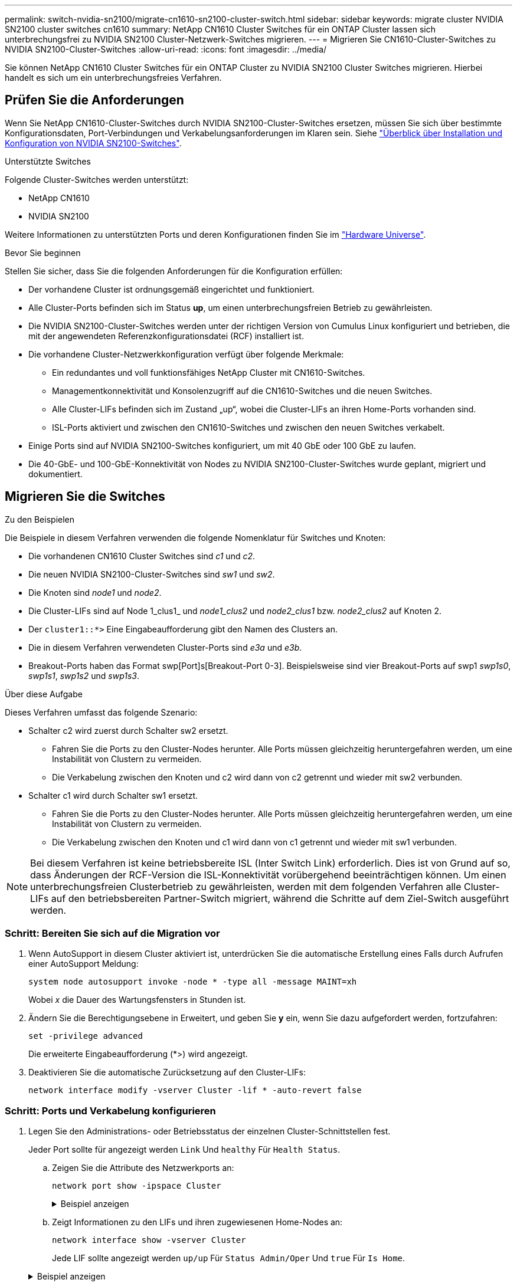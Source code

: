 ---
permalink: switch-nvidia-sn2100/migrate-cn1610-sn2100-cluster-switch.html 
sidebar: sidebar 
keywords: migrate cluster NVIDIA SN2100 cluster switches cn1610 
summary: NetApp CN1610 Cluster Switches für ein ONTAP Cluster lassen sich unterbrechungsfrei zu NVIDIA SN2100 Cluster-Netzwerk-Switches migrieren. 
---
= Migrieren Sie CN1610-Cluster-Switches zu NVIDIA SN2100-Cluster-Switches
:allow-uri-read: 
:icons: font
:imagesdir: ../media/


[role="lead"]
Sie können NetApp CN1610 Cluster Switches für ein ONTAP Cluster zu NVIDIA SN2100 Cluster Switches migrieren. Hierbei handelt es sich um ein unterbrechungsfreies Verfahren.



== Prüfen Sie die Anforderungen

Wenn Sie NetApp CN1610-Cluster-Switches durch NVIDIA SN2100-Cluster-Switches ersetzen, müssen Sie sich über bestimmte Konfigurationsdaten, Port-Verbindungen und Verkabelungsanforderungen im Klaren sein. Siehe link:configure-overview-sn2100-cluster.html["Überblick über Installation und Konfiguration von NVIDIA SN2100-Switches"].

.Unterstützte Switches
Folgende Cluster-Switches werden unterstützt:

* NetApp CN1610
* NVIDIA SN2100


Weitere Informationen zu unterstützten Ports und deren Konfigurationen finden Sie im https://hwu.netapp.com/["Hardware Universe"^].

.Bevor Sie beginnen
Stellen Sie sicher, dass Sie die folgenden Anforderungen für die Konfiguration erfüllen:

* Der vorhandene Cluster ist ordnungsgemäß eingerichtet und funktioniert.
* Alle Cluster-Ports befinden sich im Status *up*, um einen unterbrechungsfreien Betrieb zu gewährleisten.
* Die NVIDIA SN2100-Cluster-Switches werden unter der richtigen Version von Cumulus Linux konfiguriert und betrieben, die mit der angewendeten Referenzkonfigurationsdatei (RCF) installiert ist.
* Die vorhandene Cluster-Netzwerkkonfiguration verfügt über folgende Merkmale:
+
** Ein redundantes und voll funktionsfähiges NetApp Cluster mit CN1610-Switches.
** Managementkonnektivität und Konsolenzugriff auf die CN1610-Switches und die neuen Switches.
** Alle Cluster-LIFs befinden sich im Zustand „up“, wobei die Cluster-LIFs an ihren Home-Ports vorhanden sind.
** ISL-Ports aktiviert und zwischen den CN1610-Switches und zwischen den neuen Switches verkabelt.


* Einige Ports sind auf NVIDIA SN2100-Switches konfiguriert, um mit 40 GbE oder 100 GbE zu laufen.
* Die 40-GbE- und 100-GbE-Konnektivität von Nodes zu NVIDIA SN2100-Cluster-Switches wurde geplant, migriert und dokumentiert.




== Migrieren Sie die Switches

.Zu den Beispielen
Die Beispiele in diesem Verfahren verwenden die folgende Nomenklatur für Switches und Knoten:

* Die vorhandenen CN1610 Cluster Switches sind _c1_ und _c2_.
* Die neuen NVIDIA SN2100-Cluster-Switches sind _sw1_ und _sw2_.
* Die Knoten sind _node1_ und _node2_.
* Die Cluster-LIFs sind auf Node 1_clus1_ und _node1_clus2_ und _node2_clus1_ bzw. _node2_clus2_ auf Knoten 2.
* Der `cluster1::*>` Eine Eingabeaufforderung gibt den Namen des Clusters an.
* Die in diesem Verfahren verwendeten Cluster-Ports sind _e3a_ und _e3b_.
* Breakout-Ports haben das Format swp[Port]s[Breakout-Port 0-3]. Beispielsweise sind vier Breakout-Ports auf swp1 _swp1s0_, _swp1s1_, _swp1s2_ und _swp1s3_.


.Über diese Aufgabe
Dieses Verfahren umfasst das folgende Szenario:

* Schalter c2 wird zuerst durch Schalter sw2 ersetzt.
+
** Fahren Sie die Ports zu den Cluster-Nodes herunter. Alle Ports müssen gleichzeitig heruntergefahren werden, um eine Instabilität von Clustern zu vermeiden.
** Die Verkabelung zwischen den Knoten und c2 wird dann von c2 getrennt und wieder mit sw2 verbunden.


* Schalter c1 wird durch Schalter sw1 ersetzt.
+
** Fahren Sie die Ports zu den Cluster-Nodes herunter. Alle Ports müssen gleichzeitig heruntergefahren werden, um eine Instabilität von Clustern zu vermeiden.
** Die Verkabelung zwischen den Knoten und c1 wird dann von c1 getrennt und wieder mit sw1 verbunden.





NOTE: Bei diesem Verfahren ist keine betriebsbereite ISL (Inter Switch Link) erforderlich. Dies ist von Grund auf so, dass Änderungen der RCF-Version die ISL-Konnektivität vorübergehend beeinträchtigen können. Um einen unterbrechungsfreien Clusterbetrieb zu gewährleisten, werden mit dem folgenden Verfahren alle Cluster-LIFs auf den betriebsbereiten Partner-Switch migriert, während die Schritte auf dem Ziel-Switch ausgeführt werden.



=== Schritt: Bereiten Sie sich auf die Migration vor

. Wenn AutoSupport in diesem Cluster aktiviert ist, unterdrücken Sie die automatische Erstellung eines Falls durch Aufrufen einer AutoSupport Meldung:
+
`system node autosupport invoke -node * -type all -message MAINT=xh`

+
Wobei _x_ die Dauer des Wartungsfensters in Stunden ist.

. Ändern Sie die Berechtigungsebene in Erweitert, und geben Sie *y* ein, wenn Sie dazu aufgefordert werden, fortzufahren:
+
`set -privilege advanced`

+
Die erweiterte Eingabeaufforderung (*>) wird angezeigt.

. Deaktivieren Sie die automatische Zurücksetzung auf den Cluster-LIFs:
+
`network interface modify -vserver Cluster -lif * -auto-revert false`





=== Schritt: Ports und Verkabelung konfigurieren

. Legen Sie den Administrations- oder Betriebsstatus der einzelnen Cluster-Schnittstellen fest.
+
Jeder Port sollte für angezeigt werden `Link` Und `healthy` Für `Health Status`.

+
.. Zeigen Sie die Attribute des Netzwerkports an:
+
`network port show -ipspace Cluster`

+
.Beispiel anzeigen
[%collapsible]
====
[listing, subs="+quotes"]
----
cluster1::*> *network port show -ipspace Cluster*

Node: node1
                                                                       Ignore
                                                 Speed(Mbps)  Health   Health
Port      IPspace    Broadcast Domain Link MTU   Admin/Oper   Status   Status
--------- ---------- ---------------- ---- ----- ------------ -------- ------
e3a       Cluster    Cluster          up   9000  auto/100000  healthy  false
e3b       Cluster    Cluster          up   9000  auto/100000  healthy  false

Node: node2
                                                                       Ignore
                                                 Speed(Mbps)  Health   Health
Port      IPspace    Broadcast Domain Link MTU   Admin/Oper   Status   Status
--------- ---------- ---------------- ---- ----- ------------ -------- ------
e3a       Cluster    Cluster          up   9000  auto/100000  healthy  false
e3b       Cluster    Cluster          up   9000  auto/100000  healthy  false
----
====
.. Zeigt Informationen zu den LIFs und ihren zugewiesenen Home-Nodes an:
+
`network interface show -vserver Cluster`

+
Jede LIF sollte angezeigt werden `up/up` Für `Status Admin/Oper` Und `true` Für `Is Home`.

+
.Beispiel anzeigen
[%collapsible]
====
[listing, subs="+quotes"]
----
cluster1::*> *network interface show -vserver Cluster*

            Logical      Status     Network            Current     Current Is
Vserver     Interface    Admin/Oper Address/Mask       Node        Port    Home
----------- -----------  ---------- ------------------ ----------- ------- ----
Cluster
            node1_clus1  up/up      169.254.209.69/16  node1       e3a     true
            node1_clus2  up/up      169.254.49.125/16  node1       e3b     true
            node2_clus1  up/up      169.254.47.194/16  node2       e3a     true
            node2_clus2  up/up      169.254.19.183/16  node2       e3b     true

----
====


. Die Cluster-Ports auf jedem Node sind mit vorhandenen Cluster-Switches auf die folgende Weise (aus Sicht der Nodes) verbunden. Verwenden Sie dazu den Befehl:
+
`network device-discovery show -protocol`

+
.Beispiel anzeigen
[%collapsible]
====
[listing, subs="+quotes"]
----
cluster1::*> *network device-discovery show -protocol cdp*
Node/       Local  Discovered
Protocol    Port   Device (LLDP: ChassisID)  Interface         Platform
----------- ------ ------------------------- ----------------  ----------------
node1      /cdp
            e3a    c1 (6a:ad:4f:98:3b:3f)    0/1               -
            e3b    c2 (6a:ad:4f:98:4c:a4)    0/1               -
node2      /cdp
            e3a    c1 (6a:ad:4f:98:3b:3f)    0/2               -
            e3b    c2 (6a:ad:4f:98:4c:a4)    0/2               -
----
====
. Die Cluster-Ports und -Switches sind (aus Sicht der Switches) folgendermaßen verbunden:
+
`show cdp neighbors`

+
.Beispiel anzeigen
[%collapsible]
====
[listing, subs="+quotes"]
----
c1# *show cdp neighbors*

Capability Codes: R - Router, T - Trans-Bridge, B - Source-Route-Bridge
                  S - Switch, H - Host, I - IGMP, r - Repeater,
                  V - VoIP-Phone, D - Remotely-Managed-Device,
                  s - Supports-STP-Dispute

Device-ID             Local Intrfce Hldtme Capability  Platform         Port ID
node1                 0/1           124     H          AFF-A400         e3a
node2                 0/2           124     H          AFF-A400         e3a
c2                    0/13          179     S I s      CN1610           0/13
c2                    0/14          175     S I s      CN1610           0/14
c2                    0/15          179     S I s      CN1610           0/15
c2                    0/16          175     S I s      CN1610           0/16

c2# *show cdp neighbors*

Capability Codes: R - Router, T - Trans-Bridge, B - Source-Route-Bridge
                  S - Switch, H - Host, I - IGMP, r - Repeater,
                  V - VoIP-Phone, D - Remotely-Managed-Device,
                  s - Supports-STP-Dispute


Device-ID             Local Intrfce Hldtme Capability  Platform         Port ID
node1                 0/1           124    H           AFF-A400         e3b
node2                 0/2           124    H           AFF-A400         e3b
c1                    0/13          175    S I s       CN1610           0/13
c1                    0/14          175    S I s       CN1610           0/14
c1                    0/15          175    S I s       CN1610           0/15
c1                    0/16          175    S I s       CN1610           0/16
----
====
. Überprüfen Sie die Konnektivität der Remote-Cluster-Schnittstellen:


[role="tabbed-block"]
====
.ONTAP 9.9.1 und höher
--
Sie können das verwenden `network interface check cluster-connectivity` Befehl, um eine Zugriffsprüfung für die Cluster-Konnektivität zu starten und dann Details anzuzeigen:

`network interface check cluster-connectivity start` Und `network interface check cluster-connectivity show`

[listing, subs="+quotes"]
----
cluster1::*> *network interface check cluster-connectivity start*
----
*HINWEIS:* Warten Sie einige Sekunden, bevor Sie den Befehl ausführen `show`, um die Details anzuzeigen.

[listing, subs="+quotes"]
----
cluster1::*> *network interface check cluster-connectivity show*
                                  Source           Destination      Packet
Node   Date                       LIF              LIF              Loss
------ -------------------------- ---------------- ---------------- -----------
node1
       3/5/2022 19:21:18 -06:00   node1_clus2      node2-clus1      none
       3/5/2022 19:21:20 -06:00   node1_clus2      node2_clus2      none
node2
       3/5/2022 19:21:18 -06:00   node2_clus2      node1_clus1      none
       3/5/2022 19:21:20 -06:00   node2_clus2      node1_clus2      none
----
--
.Alle ONTAP Versionen
--
Sie können für alle ONTAP Versionen auch den verwenden `cluster ping-cluster -node <name>` Befehl zum Überprüfen der Konnektivität:

`cluster ping-cluster -node <name>`

[listing, subs="+quotes"]
----
cluster1::*> *cluster ping-cluster -node local*
Host is node2
Getting addresses from network interface table...
Cluster node1_clus1 169.254.209.69 node1     e3a
Cluster node1_clus2 169.254.49.125 node1     e3b
Cluster node2_clus1 169.254.47.194 node2     e3a
Cluster node2_clus2 169.254.19.183 node2     e3b
Local = 169.254.47.194 169.254.19.183
Remote = 169.254.209.69 169.254.49.125
Cluster Vserver Id = 4294967293
Ping status:....
Basic connectivity succeeds on 4 path(s)
Basic connectivity fails on 0 path(s)
................
Detected 9000 byte MTU on 4 path(s):
    Local 169.254.19.183 to Remote 169.254.209.69
    Local 169.254.19.183 to Remote 169.254.49.125
    Local 169.254.47.194 to Remote 169.254.209.69
    Local 169.254.47.194 to Remote 169.254.49.125
Larger than PMTU communication succeeds on 4 path(s)
RPC status:
2 paths up, 0 paths down (tcp check)
2 paths up, 0 paths down (udp check)
----
--
====
. [[step5]] bei Switch c2 fahren Sie die mit den Cluster-Ports der Knoten verbundenen Ports herunter, um ein Failover der Cluster-LIFs durchzuführen.
+
[listing, subs="+quotes"]
----
(c2)# *configure*
(c2)(Config)# *interface 0/1-0/12*
(c2)(Interface 0/1-0/12)# *shutdown*
(c2)(Interface 0/1-0/12)# *exit*
(c2)(Config)# *exit*
(c2)#
----
. Verschieben Sie die Node-Cluster-Ports vom alten Switch c2 auf den neuen Switch sw2, indem Sie die entsprechende Verkabelung verwenden, die von NVIDIA SN2100 unterstützt wird.
. Zeigen Sie die Attribute des Netzwerkports an:
+
`network port show -ipspace Cluster`

+
.Beispiel anzeigen
[%collapsible]
====
[listing, subs="+quotes"]
----
cluster1::*> *network port show -ipspace Cluster*

Node: node1
                                                                       Ignore
                                                 Speed(Mbps)  Health   Health
Port      IPspace    Broadcast Domain Link MTU   Admin/Oper   Status   Status
--------- ---------- ---------------- ---- ----- ------------ -------- ------
e3a       Cluster    Cluster          up   9000  auto/100000  healthy  false
e3b       Cluster    Cluster          up   9000  auto/100000  healthy  false

Node: node2
                                                                       Ignore
                                                 Speed(Mbps)  Health   Health
Port      IPspace    Broadcast Domain Link MTU   Admin/Oper   Status   Status
--------- ---------- ---------------- ---- ----- ------------ -------- ------
e3a       Cluster    Cluster          up   9000  auto/100000  healthy  false
e3b       Cluster    Cluster          up   9000  auto/100000  healthy  false
----
====
. Die Cluster-Ports auf jedem Node sind nun aus Sicht der Nodes mit Cluster-Switches auf die folgende Weise verbunden:
+
`network device-discovery show -protocol`

+
.Beispiel anzeigen
[%collapsible]
====
[listing, subs="+quotes"]
----
cluster1::*> *network device-discovery show -protocol lldp*

Node/       Local  Discovered
Protocol    Port   Device (LLDP: ChassisID)  Interface         Platform
----------- ------ ------------------------- ----------------  ----------------
node1      /lldp
            e3a    c1  (6a:ad:4f:98:3b:3f)   0/1               -
            e3b    sw2 (b8:ce:f6:19:1a:7e)   swp3              -
node2      /lldp
            e3a    c1  (6a:ad:4f:98:3b:3f)   0/2               -
            e3b    sw2 (b8:ce:f6:19:1b:96)   swp4              -
----
====
. Vergewissern Sie sich beim Switch sw2, dass alle Knoten-Cluster-Ports aktiv sind:
+
`net show interface`

+
.Beispiel anzeigen
[%collapsible]
====
[listing, subs="+quotes"]
----
cumulus@sw2:~$ *net show interface*

State  Name         Spd   MTU    Mode        LLDP              Summary
-----  -----------  ----  -----  ----------  ----------------- ----------------------
...
...
UP     swp3         100G  9216   Trunk/L2    e3b               Master: bridge(UP)
UP     swp4         100G  9216   Trunk/L2    e3b               Master: bridge(UP)
UP     swp15        100G  9216   BondMember  sw1 (swp15)       Master: cluster_isl(UP)
UP     swp16        100G  9216   BondMember  sw1 (swp16)       Master: cluster_isl(UP)
----
====
. Fahren Sie auf Switch c1 die Ports herunter, die mit den Cluster-Ports der Nodes verbunden sind, um ein Failover der Cluster LIFs zu ermöglichen.
+
[listing, subs="+quotes"]
----
(c1)# *configure*
(c1)(Config)# *interface 0/1-0/12*
(c1)(Interface 0/1-0/12)# *shutdown*
(c1)(Interface 0/1-0/12)# *exit*
(c1)(Config)# *exit*
(c1)#
----
. Verschieben Sie die Knoten-Cluster-Ports vom alten Switch c1 auf den neuen Switch sw1, mit der entsprechenden Verkabelung unterstützt von NVIDIA SN2100.
. Überprüfen der endgültigen Konfiguration des Clusters:
+
`network port show -ipspace Cluster`

+
Jeder Port sollte angezeigt werden `up` Für `Link` Und `healthy` Für `Health Status`.

+
.Beispiel anzeigen
[%collapsible]
====
[listing, subs="+quotes"]
----
cluster1::*> *network port show -ipspace Cluster*

Node: node1
                                                                       Ignore
                                                 Speed(Mbps)  Health   Health
Port      IPspace    Broadcast Domain Link MTU   Admin/Oper   Status   Status
--------- ---------- ---------------- ---- ----- ------------ -------- ------
e3a       Cluster    Cluster          up   9000  auto/100000  healthy  false
e3b       Cluster    Cluster          up   9000  auto/100000  healthy  false

Node: node2
                                                                       Ignore
                                                 Speed(Mbps)  Health   Health
Port      IPspace    Broadcast Domain Link MTU   Admin/Oper   Status   Status
--------- ---------- ---------------- ---- ----- ------------ -------- ------
e3a       Cluster    Cluster          up   9000  auto/100000  healthy  false
e3b       Cluster    Cluster          up   9000  auto/100000  healthy  false
----
====
. Die Cluster-Ports auf jedem Node sind nun aus Sicht der Nodes mit Cluster-Switches auf die folgende Weise verbunden:
+
`network device-discovery show -protocol`

+
.Beispiel anzeigen
[%collapsible]
====
[listing, subs="+quotes"]
----
cluster1::*> *network device-discovery show -protocol lldp*

Node/       Local  Discovered
Protocol    Port   Device (LLDP: ChassisID)  Interface       Platform
----------- ------ ------------------------- --------------  ----------------
node1      /lldp
            e3a    sw1 (b8:ce:f6:19:1a:7e)   swp3            -
            e3b    sw2 (b8:ce:f6:19:1b:96)   swp3            -
node2      /lldp
            e3a    sw1 (b8:ce:f6:19:1a:7e)   swp4            -
            e3b    sw2 (b8:ce:f6:19:1b:96)   swp4            -
----
====
. Vergewissern Sie sich bei den Switches sw1 und sw2, dass alle Knoten-Cluster-Ports aktiv sind:
+
`net show interface`

+
.Beispiel anzeigen
[%collapsible]
====
[listing, subs="+quotes"]
----
cumulus@sw1:~$ *net show interface*

State  Name         Spd   MTU    Mode        LLDP              Summary
-----  -----------  ----  -----  ----------  ----------------- ----------------------
...
...
UP     swp3         100G  9216   Trunk/L2    e3a               Master: bridge(UP)
UP     swp4         100G  9216   Trunk/L2    e3a               Master: bridge(UP)
UP     swp15        100G  9216   BondMember  sw2 (swp15)       Master: cluster_isl(UP)
UP     swp16        100G  9216   BondMember  sw2 (swp16)       Master: cluster_isl(UP)


cumulus@sw2:~$ *net show interface*

State  Name         Spd   MTU    Mode        LLDP              Summary
-----  -----------  ----  -----  ----------  ----------------- -----------------------
...
...
UP     swp3         100G  9216   Trunk/L2    e3b               Master: bridge(UP)
UP     swp4         100G  9216   Trunk/L2    e3b               Master: bridge(UP)
UP     swp15        100G  9216   BondMember  sw1 (swp15)       Master: cluster_isl(UP)
UP     swp16        100G  9216   BondMember  sw1 (swp16)       Master: cluster_isl(UP)
----
====
. Vergewissern Sie sich, dass beide Knoten jeweils eine Verbindung zu jedem Switch haben:
+
`net show lldp`

+
.Beispiel anzeigen
[%collapsible]
====
Das folgende Beispiel zeigt die entsprechenden Ergebnisse für beide Switches:

[listing, subs="+quotes"]
----
cumulus@sw1:~$ *net show lldp*

LocalPort  Speed  Mode        RemoteHost          RemotePort
---------  -----  ----------  ------------------  -----------
swp3       100G   Trunk/L2    node1               e3a
swp4       100G   Trunk/L2    node2               e3a
swp15      100G   BondMember  sw2                 swp15
swp16      100G   BondMember  sw2                 swp16

cumulus@sw2:~$ *net show lldp*

LocalPort  Speed  Mode        RemoteHost          RemotePort
---------  -----  ----------  ------------------  -----------
swp3       100G   Trunk/L2    node1               e3b
swp4       100G   Trunk/L2    node2               e3b
swp15      100G   BondMember  sw1                 swp15
swp16      100G   BondMember  sw1                 swp16
----
====




=== Schritt 3: Überprüfen Sie die Konfiguration

. Aktivieren Sie die automatische Zurücksetzung auf den Cluster-LIFs:
+
`cluster1::*> network interface modify -vserver Cluster -lif * -auto-revert true`

. Vergewissern Sie sich, dass alle Cluster-Netzwerk-LIFs wieder an ihren Home-Ports sind:
+
`network interface show`

+
.Beispiel anzeigen
[%collapsible]
====
[listing, subs="+quotes"]
----
cluster1::*> *network interface show -vserver Cluster*

            Logical    Status     Network            Current       Current Is
Vserver     Interface  Admin/Oper Address/Mask       Node          Port    Home
----------- ---------- ---------- ------------------ ------------- ------- ----
Cluster
            node1_clus1  up/up    169.254.209.69/16  node1         e3a     true
            node1_clus2  up/up    169.254.49.125/16  node1         e3b     true
            node2_clus1  up/up    169.254.47.194/16  node2         e3a     true
            node2_clus2  up/up    169.254.19.183/16  node2         e3b     true
----
====
. Ändern Sie die Berechtigungsebene zurück in den Administrator:
+
`set -privilege admin`

. Wenn Sie die automatische Case-Erstellung unterdrückt haben, aktivieren Sie es erneut, indem Sie eine AutoSupport Meldung aufrufen:
+
`system node autosupport invoke -node * -type all -message MAINT=END`



.Was kommt als Nächstes?
Nachdem Sie Ihre Switches migriert haben,link:../switch-cshm/config-overview.html["Konfigurieren der Switch-Integritätsüberwachung"] .
